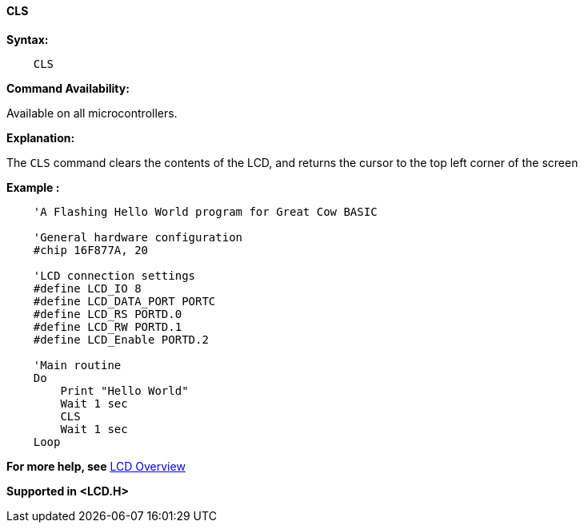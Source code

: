 ==== CLS

*Syntax:*
----
    CLS
----
*Command Availability:*

Available on all microcontrollers.

*Explanation:*

The `CLS` command clears the contents of the LCD, and returns the cursor
to the top left corner of the screen

*Example :*
----
    'A Flashing Hello World program for Great Cow BASIC

    'General hardware configuration
    #chip 16F877A, 20

    'LCD connection settings
    #define LCD_IO 8
    #define LCD_DATA_PORT PORTC
    #define LCD_RS PORTD.0
    #define LCD_RW PORTD.1
    #define LCD_Enable PORTD.2

    'Main routine
    Do
        Print "Hello World"
        Wait 1 sec
        CLS
        Wait 1 sec
    Loop
----
*For more help, see* <<_lcd_overview,LCD Overview>>

*Supported in <LCD.H>*
